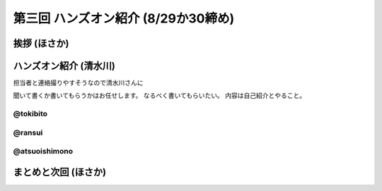 ======================================
 第三回 ハンズオン紹介 (8/29か30締め)
======================================

挨拶 (ほさか)
=============

ハンズオン紹介 (清水川)
=======================

担当者と連絡撮りやすそうなので清水川さんに

聞いて書くか書いてもらうかはお任せします。
なるべく書いてもらいたい。
内容は自己紹介とやること。

@tokibito
---------

@ransui
-------

@atsuoishimono
--------------

まとめと次回 (ほさか)
=====================

